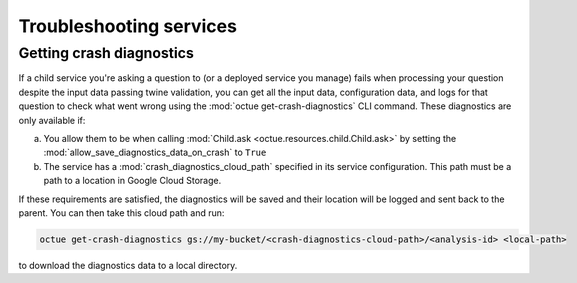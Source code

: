 ========================
Troubleshooting services
========================

Getting crash diagnostics
=========================
If a child service you're asking a question to (or a deployed service you manage) fails when processing your question
despite the input data passing twine validation, you can get all the input data, configuration data, and logs for that
question to check what went wrong using the :mod:`octue get-crash-diagnostics` CLI command. These diagnostics are only
available if:

a) You allow them to be when calling :mod:`Child.ask <octue.resources.child.Child.ask>` by setting the
   :mod:`allow_save_diagnostics_data_on_crash` to ``True``
b) The service has a :mod:`crash_diagnostics_cloud_path` specified in its service configuration. This path must be a
   path to a location in Google Cloud Storage.

If these requirements are satisfied, the diagnostics will be saved and their location will be logged and sent back to
the parent. You can then take this cloud path and run:

.. code-block:: shell

    octue get-crash-diagnostics gs://my-bucket/<crash-diagnostics-cloud-path>/<analysis-id> <local-path>

to download the diagnostics data to a local directory.
